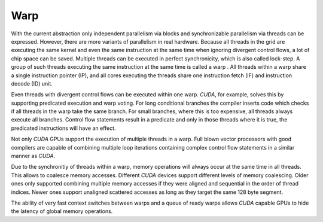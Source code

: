 Warp
====

With the current abstraction only independent parallelism via blocks and synchronizable parallelism via threads can be expressed.
However, there are more variants of parallelism in real hardware.
Because all threads in the grid are executing the same kernel and even the same instruction at the same time when ignoring divergent control flows, a lot of chip space can be saved.
Multiple threads can be executed in perfect synchronicity, which is also called lock-step.
A group of such threads executing the same instruction at the same time is called a warp .
All threads within a warp share a single instruction pointer (IP), and all cores executing the threads share one instruction fetch (IF) and instruction decode (ID) unit.

.. image:: /images/warp.png

Even threads with divergent control flows can be executed within one warp.
*CUDA*, for example, solves this by supporting predicated execution and warp voting.
For long conditional branches the compiler inserts code which checks if all threads in the warp take the same branch.
For small branches, where this is too expensive, all threads always execute all branches.
Control flow statements result in a predicate and only in those threads where it is true, the predicated instructions will have an effect.

Not only *CUDA* GPUs support the execution of multiple threads in a warp.
Full blown vector processors with good compilers are capable of combining multiple loop iterations containing complex control flow statements in a similar manner as *CUDA*.

Due to the synchronitiy of threads within a warp, memory operations will always occur at the same time in all threads.
This allows to coalesce memory accesses.
Different *CUDA* devices support different levels of memory coalescing.
Older ones only supported combining multiple memory accesses if they were aligned and sequential in the order of thread indices.
Newer ones support unaligned scattered accesses as long as they target the same 128 byte segment.

The ability of very fast context switches between warps and a queue of ready warps allows *CUDA* capable GPUs to hide the latency of global memory operations.

